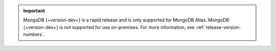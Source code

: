 .. important::

   MongoDB {+version-dev+} is a rapid release and is only supported for
   MongoDB Atlas. MongoDB {+version-dev+} is not supported for use
   on-premises. For more information, see
   :ref:`release-version-numbers`.

   .. include:: /includes/fact-rapid-release-install.rst
